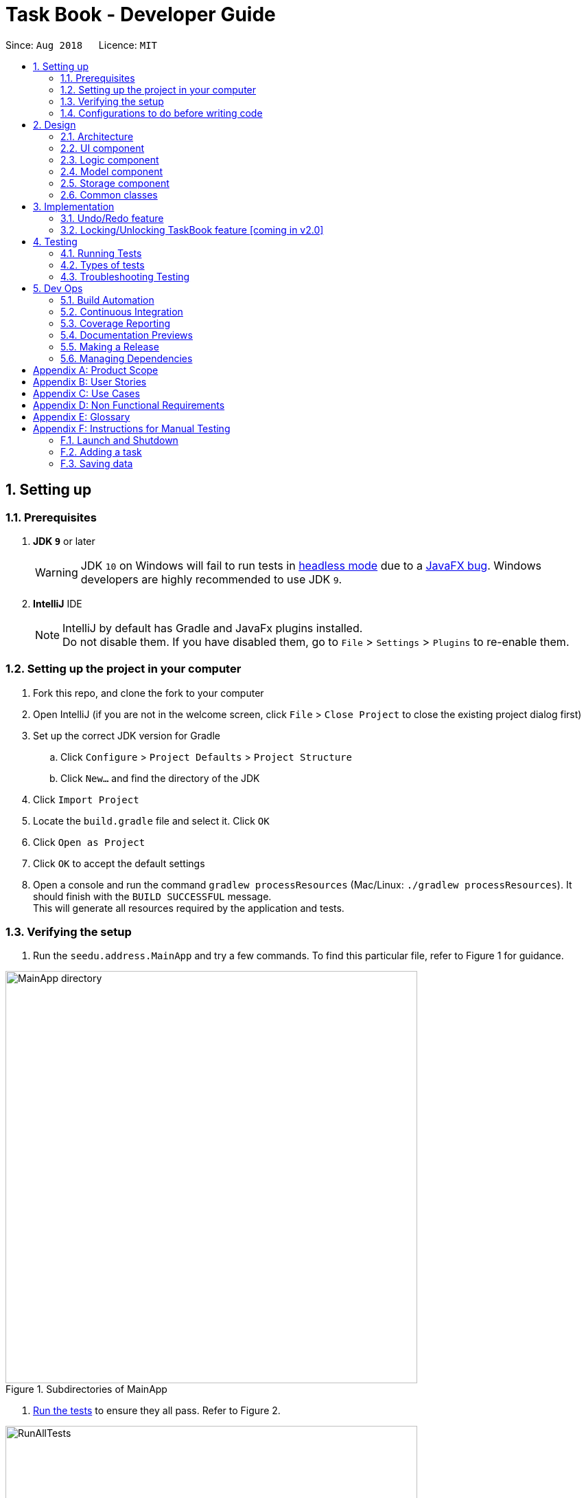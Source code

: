 = Task Book - Developer Guide
:site-section: DeveloperGuide
:toc:
:toc-title:
:toc-placement: preamble
:sectnums:
:imagesDir: images
:stylesDir: stylesheets
:xrefstyle: full
ifdef::env-github[]
:tip-caption: :bulb:
:note-caption: :information_source:
:warning-caption: :warning:
endif::[]
:repoURL: https://github.com/CS2113-AY1819S1-W13-3/main

Since: `Aug 2018`      Licence: `MIT`

== Setting up

=== Prerequisites

. *JDK `9`* or later
+
[WARNING]
JDK `10` on Windows will fail to run tests in <<UsingGradle#Running-Tests, headless mode>> due to a https://github.com/javafxports/openjdk-jfx/issues/66[JavaFX bug].
Windows developers are highly recommended to use JDK `9`.

. *IntelliJ* IDE
+
[NOTE]
IntelliJ by default has Gradle and JavaFx plugins installed. +
Do not disable them. If you have disabled them, go to `File` > `Settings` > `Plugins` to re-enable them.


=== Setting up the project in your computer

. Fork this repo, and clone the fork to your computer
. Open IntelliJ (if you are not in the welcome screen, click `File` > `Close Project` to close the existing project dialog first)
. Set up the correct JDK version for Gradle
.. Click `Configure` > `Project Defaults` > `Project Structure`
.. Click `New...` and find the directory of the JDK
. Click `Import Project`
. Locate the `build.gradle` file and select it. Click `OK`
. Click `Open as Project`
. Click `OK` to accept the default settings
. Open a console and run the command `gradlew processResources` (Mac/Linux: `./gradlew processResources`). It should finish with the `BUILD SUCCESSFUL` message. +
This will generate all resources required by the application and tests.

=== Verifying the setup

. Run the `seedu.address.MainApp` and try a few commands.
To find this particular file, refer to Figure 1 for guidance.

.Subdirectories of MainApp
image::MainApp_directory.png[width="600"]

. <<Testing,Run the tests>> to ensure they all pass. Refer to Figure 2.

.Running all tests
image::RunAllTests.png[width="600"]

=== Configurations to do before writing code

==== Configuring the coding style

This project follows https://github.com/oss-generic/process/blob/master/docs/CodingStandards.adoc[oss-generic coding standards]. IntelliJ's default style is mostly compliant with ours but it uses a different import order from ours. To rectify,

. Go to `File` > `Settings...` (Windows/Linux), or `IntelliJ IDEA` > `Preferences...` (macOS)
. Select `Editor` > `Code Style` > `Java`
. Click on the `Imports` tab to set the order

* For `Class count to use import with '\*'` and `Names count to use static import with '*'`: Set to `999` to prevent IntelliJ from contracting the import statements
* For `Import Layout`: The order is `import static all other imports`, `import java.\*`, `import javax.*`, `import org.\*`, `import com.*`, `import all other imports`. Add a `<blank line>` between each `import`

Optionally, you can follow the <<UsingCheckstyle#, UsingCheckstyle.adoc>> document to configure Intellij to check style-compliance as you write code.

==== Updating documentation to match your fork

After forking the repo, the documentation will still have the SE-EDU branding and refer to the `se-edu/addressbook-level4` repo.

If you plan to develop this fork as a separate product (i.e. instead of contributing to `se-edu/addressbook-level4`), you should do the following:

. Configure the <<Docs-SiteWideDocSettings, site-wide documentation settings>> in link:{repoURL}/build.gradle[`build.gradle`], such as the `site-name`, to suit your own project.

. Replace the URL in the attribute `repoURL` in link:{repoURL}/docs/DeveloperGuide.adoc[`DeveloperGuide.adoc`] and link:{repoURL}/docs/UserGuide.adoc[`UserGuide.adoc`] with the URL of your fork.

==== Setting up CI

Set up Travis to perform Continuous Integration (CI) for your fork. See <<UsingTravis#, UsingTravis.adoc>> to learn how to set it up.

After setting up Travis, you can optionally set up coverage reporting for your team fork (see <<UsingCoveralls#, UsingCoveralls.adoc>>).

[NOTE]
Coverage reporting could be useful for a team repository that hosts the final version but it is not that useful for your personal fork.

Optionally, you can set up AppVeyor as a second CI (see <<UsingAppVeyor#, UsingAppVeyor.adoc>>).

[NOTE]
Having both Travis and AppVeyor ensures your App works on both Unix-based platforms and Windows-based platforms (Travis is Unix-based and AppVeyor is Windows-based)

==== Getting started with coding

When you are ready to start coding,

1. Get some sense of the overall design by reading <<Design-Architecture>>.
2. Take a look at <<GetStartedProgramming>>.

== Design

[[Design-Architecture]]
=== Architecture

.Architecture Diagram
image::Architecture.png[width="600"]

The *_Architecture Diagram_* given above explains the high-level design of the App. Given below is a quick overview of each component.

[TIP]
The `.pptx` files used to create diagrams in this document can be found in the link:{repoURL}/docs/diagrams/[diagrams] folder. To update a diagram, modify the diagram in the pptx file, select the objects of the diagram, and choose `Save as picture`.

`Main` has only one class called link:{repoURL}/src/main/java/seedu/address/MainApp.java[`MainApp`]. It is responsible for,

* At app launch: Initializes the components in the correct sequence, and connects them up with each other.
* At shut down: Shuts down the components and invokes cleanup method where necessary.

<<Design-Commons,*`Commons`*>> represents a collection of classes used by multiple other components. Two of those classes play important roles at the architecture level.

* `EventsCenter` : This class (written using https://github.com/google/guava/wiki/EventBusExplained[Google's Event Bus library]) is used by components to communicate with other components using events (i.e. a form of _Event Driven_ design)
* `LogsCenter` : Used by many classes to write log messages to the App's log file.

The rest of the App consists of four components.

* <<Design-Ui,*`UI`*>>: The UI of the App.
* <<Design-Logic,*`Logic`*>>: The command executor.
* <<Design-Model,*`Model`*>>: Holds the data of the App in-memory.
* <<Design-Storage,*`Storage`*>>: Reads data from, and writes data to, the hard disk.

Each of the four components

* Defines its _API_ in an `interface` with the same name as the Component.
* Exposes its functionality using a `{Component Name}Manager` class.

For example, the `Logic` component (see the class diagram given below) defines it's API in the `Logic.java` interface and exposes its functionality using the `LogicManager.java` class.

.Class Diagram of the Logic Component
image::LogicClassDiagram.png[width="800"]

[discrete]
==== Events-Driven nature of the design

The _Sequence Diagram_ below shows how the components interact for the scenario where the user issues the command `delete 1`.

.Component interactions for `delete 1` command (part 1)
image::SDforDeleteTask.png[width="800"]

[NOTE]
Note how the `Model` simply raises a `AddressBookChangedEvent` when the Address Book data are changed, instead of asking the `Storage` to save the updates to the hard disk.

The diagram below shows how the `EventsCenter` reacts to that event, which eventually results in the updates being saved to the hard disk and the status bar of the UI being updated to reflect the 'Last Updated' time.

.Component interactions for `delete 1` command (part 2)
image::SDforDeleteTaskEventHandling.png[width="800"]

[NOTE]
Note how the event is propagated through the `EventsCenter` to the `Storage` and `UI` without `Model` having to be coupled to either of them. This is an example of how this Event Driven approach helps us reduce direct coupling between components.

The sections below give more details of each component.

[[Design-Ui]]
=== UI component

.Structure of the UI Component
image::UiClassDiagram.png[width="800"]

*API* : link:{repoURL}/src/main/java/seedu/address/ui/Ui.java[`Ui.java`]

The UI consists of a `MainWindow` that is made up of parts e.g.`CommandBox`, `ResultDisplay`, `TaskListPanel`, `StatusBarFooter`, `BrowserPanel` etc. All these, including the `MainWindow`, inherit from the abstract `UiPart` class.

The `UI` component uses JavaFx UI framework. The layout of these UI parts are defined in matching `.fxml` files that are in the `src/main/resources/view` folder. For example, the layout of the link:{repoURL}/src/main/java/seedu/address/ui/MainWindow.java[`MainWindow`] is specified in link:{repoURL}/src/main/resources/view/MainWindow.fxml[`MainWindow.fxml`]

The `UI` component,

* Executes user commands using the `Logic` component.
* Binds itself to some data in the `Model` so that the UI can auto-update when data in the `Model` change.
* Responds to events raised from various parts of the App and updates the UI accordingly.

[[Design-Logic]]
=== Logic component

[[fig-LogicClassDiagram]]
.Structure of the Logic Component
image::LogicClassDiagram.png[width="800"]

*API* :
link:{repoURL}/src/main/java/seedu/address/logic/Logic.java[`Logic.java`]

.  `Logic` uses the `TaskBookParser` class to parse the user command.
.  This results in a `Command` object which is executed by the `LogicManager`.
.  The command execution can affect the `Model` (e.g. adding a task) and/or raise events.
.  The result of the command execution is encapsulated as a `CommandResult` object which is passed back to the `Ui`.

Given below is the Sequence Diagram for interactions within the `Logic` component for the `execute("delete 1")` API call.

.Interactions Inside the Logic Component for the `delete 1` Command
image::DeleteTaskSdForLogic.png[width="800"]

[[Design-Model]]
=== Model component

.Structure of the Model Component
image::ModelClassDiagram.png[width="800"]

*API* : link:{repoURL}/src/main/java/seedu/address/model/Model.java[`Model.java`]

The `Model`,

* stores a `UserPref` object that represents the user's preferences.
* stores the Task Book data.
* exposes an unmodifiable `ObservableList<Task>` that can be 'observed' e.g. the UI can be bound to this list so that the UI automatically updates when the data in the list change.
* does not depend on any of the other three components.

//[NOTE]
//As a more OOP model, we can store a `Tag` list in `Address Book`, which `Person` can reference. This would allow `Address Book` to only require one `Tag` object per unique `Tag`, instead of each `Person` needing their own `Tag` object. An example of how such a model may look like is given below. +
// +
//image:ModelClassBetterOopDiagram.png[width="800"]

[[Design-Storage]]
=== Storage component

.Structure of the Storage Component
image::StorageClassDiagram.png[width="800"]

*API* : link:{repoURL}/src/main/java/seedu/address/storage/Storage.java[`Storage.java`]

The `Storage` component,

* can save `UserPref` objects in json format and read it back.
* can save the Task Book data in xml format and read it back.

[[Design-Commons]]
=== Common classes

Classes used by multiple components are in the `seedu.addressbook.commons` package.

== Implementation

This section describes some noteworthy details on how certain features are implemented.

// tag::undoredo[]
=== Undo/Redo feature
==== Current Implementation

The undo/redo mechanism is facilitated by `VersionedTaskBook`.
It extends `TaskBook` with an undo/redo history, stored internally as an `taskBookStateList` and `currentStatePointer`.
Additionally, it implements the following operations:

* `VersionedTaskBook#commit()` -- Saves the current task book state in its history.
* `VersionedTaskBook#undo()` -- Restores the previous task book state from its history.
* `VersionedTaskBook#redo()` -- Restores a previously undone task book state from its history.

These operations are exposed in the `Model` interface as `Model#commitTaskBook()`, `Model#undoTaskBook()` and `Model#redoTaskBook()` respectively.

Given below is an example usage scenario and how the undo/redo mechanism behaves at each step.

Step 1. The user launches the application for the first time. The `VersionedTaskBook` will be initialized with the initial task book state, and the `currentStatePointer` pointing to that single task book state.

image::UndoRedoStartingStateListDiagram.png[width="800"]

Step 2. The user executes `delete 5` command to delete the 5th task in the task book. The `delete` command calls `Model#commitTaskBook()`, causing the modified state of the task book after the `delete 5` command executes to be saved in the `taskBookStateList`, and the `currentStatePointer` is shifted to the newly inserted task book state.

image::UndoRedoNewCommand1StateListDiagram.png[width="800"]

Step 3. The user executes `add t/Do math homework ...` to add a new task. The `add` command also calls `Model#commitTaskBook()`, causing another modified task book state to be saved into the `taskBookStateList`.

image::UndoRedoNewCommand2StateListDiagram.png[width="800"]

[NOTE]
If a command fails its execution, it will not call `Model#commitTaskBook()`, so the task book state will not be saved into the `taskBookStateList`.

Step 4. The user now decides that adding the task was a mistake, and decides to undo that action by executing the `undo` command. The `undo` command will call `Model#undoAddressBook()`, which will shift the `currentStatePointer` once to the left, pointing it to the previous task book state, and restores the task book to that state.

image::UndoRedoExecuteUndoStateListDiagram.png[width="800"]

[NOTE]
If the `currentStatePointer` is at index 0, pointing to the initial task book state, then there are no previous task book states to restore. The `undo` command uses `Model#canUndoAddressBook()` to check if this is the case. If so, it will return an error to the user rather than attempting to perform the undo.

The following sequence diagram shows how the undo operation works:

image::UndoRedoSequenceDiagram.png[width="800"]

The `redo` command does the opposite -- it calls `Model#redoAddressBook()`, which shifts the `currentStatePointer` once to the right, pointing to the previously undone state, and restores the task book to that state.

[NOTE]
If the `currentStatePointer` is at index `taskBookStateList.size() - 1`, pointing to the latest task book state, then there are no undone task book states to restore. The `redo` command uses `Model#canRedoAddressBook()` to check if this is the case. If so, it will return an error to the user rather than attempting to perform the redo.

Step 5. The user then decides to execute the command `list`. Commands that do not modify the task book, such as `list`, will usually not call `Model#commitTaskBook()`, `Model#undoAddressBook()` or `Model#redoAddressBook()`. Thus, the `taskBookStateList` remains unchanged.

image::UndoRedoNewCommand3StateListDiagram.png[width="800"]

Step 6. The user executes `clear`, which calls `Model#commitTaskBook()`. Since the `currentStatePointer` is not pointing at the end of the `taskBookStateList`, all task book states after the `currentStatePointer` will be purged. We designed it this way because it no longer makes sense to redo the `add n/Do math homework ...` command. This is the behavior that most modern desktop applications follow.

image::UndoRedoNewCommand4StateListDiagram.png[width="800"]

The following activity diagram summarizes what happens when a user executes a new command:

image::UndoRedoActivityDiagram.png[width="650"]

==== Design Considerations

===== Aspect: How undo & redo executes

* **Alternative 1 (current choice):** Saves the entire task book.
** Pros: Easy to implement.
** Cons: May have performance issues in terms of memory usage.
* **Alternative 2:** Individual command knows how to undo/redo by itself.
** Pros: Will use less memory (e.g. for `delete`, just save the task being deleted).
** Cons: We must ensure that the implementation of each individual command are correct.

===== Aspect: Data structure to support the undo/redo commands

* **Alternative 1 (current choice):** Use a list to store the history of task book states.
** Pros: Easy for new Computer Science student undergraduates to understand, who are likely to be the new incoming developers of our project.
** Cons: Logic is duplicated twice. For example, when a new command is executed, we must remember to update both `HistoryManager` and `VersionedTaskBook`.
* **Alternative 2:** Use `HistoryManager` for undo/redo
** Pros: We do not need to maintain a separate list, and just reuse what is already in the codebase.
** Cons: Requires dealing with commands that have already been undone: We must remember to skip these commands. Violates Single Responsibility Principle and Separation of Concerns as `HistoryManager` now needs to do two different things.
// end::undoredo[]

// tag::lockunlock[]
=== Locking/Unlocking TaskBook feature [coming in v2.0]
==== Proposed Implementation
To ensure encryption keys are both sufficiently random and hard to brute force,
we will use standard password-based encryption (PBE) key derivation methods. +

When the student uses Task Book for the first time, he or she will be requested to enter a new password.
Since password recovery methods may not be implemented, this password must be easy to remember by the student.
Along with the password text provided by the student, a salt is appended to produce a hash (Figure below). +

.Hashing of the password
image::salt_hashing.png[width="500"]

An AES or DES encryption key is thus derived from this process.
To unlock the task book, the same salt is appended to the password provided to generate the decryption key.


In the Sequence Diagram, these are the interactions within the Logic component for the execute("lock") API call (Figure below):

.  `Logic` parses the command and returns the LockCommand.
.  During the command execution, `Model` checks whether a password has been set.
.  If so, `Encryptor` will encrypt `taskbook.xml` file so the task book cannot be seen by anyone without the password.
.  Else, a `CommandException` is returned to prompt the user to set a password.

.Sequence diagram of user locking taskbook
image::EncryptionLogicSequenceDiagram.png[width="500"]

==== Design Considerations
There are a few ways to implement the password encryption for our product. +
However, each method has its strengths and weaknesses. We will be explaining why we chose this particular implementation design.

===== Aspect: Online password authentication
* **Alternative 1:** Offline password authentication
** Pros: Simple and efficient method to log into Task Book with a lower risk of data breach
*** If student has set a complex password, it will be harder to hack into Task Book
** Cons: Possible data loss if student's password is forgotten
* **Alternative 2:** Connect student logging session to an online authentication system
** Pros: Allows students to reset their password, if forgotten
** Cons: Extra step to connect to the internet and send hashed password to verify with the database.
Additional space is also required in database to store users and their passwords securely.

// end::lockunlock[]


[[Testing]]
== Testing

=== Running Tests

There are three ways to run tests.

[TIP]
The most reliable way to run tests is the 3rd one. The first two methods might fail some GUI tests due to platform/resolution-specific idiosyncrasies.

*Method 1: Using IntelliJ JUnit test runner*

* To run all tests, right-click on the `src/test/java` folder and choose `Run 'All Tests'`
* To run a subset of tests, you can right-click on a test package, test class, or a test and choose `Run 'ABC'`

*Method 2: Using Gradle*

* Open a console and run the command `gradlew clean allTests` (Mac/Linux: `./gradlew clean allTests`)

[NOTE]
See <<UsingGradle#, UsingGradle.adoc>> for more info on how to run tests using Gradle.

*Method 3: Using Gradle (headless)*

Thanks to the https://github.com/TestFX/TestFX[TestFX] library we use, our GUI tests can be run in the _headless_ mode. In the headless mode, GUI tests do not show up on the screen. That means the developer can do other things on the Computer while the tests are running.

To run tests in headless mode, open a console and run the command `gradlew clean headless allTests` (Mac/Linux: `./gradlew clean headless allTests`)

=== Types of tests

.  *Non-GUI Tests* - These are tests not involving the GUI. They include,
..  _Unit tests_ targeting the lowest level methods/classes. +
e.g. `seedu.address.commons.StringUtilTest`
..  _Integration tests_ that are checking the integration of multiple code units (those code units are assumed to be working). +
e.g. `seedu.address.storage.StorageManagerTest`
..  Hybrids of unit and integration tests. These test are checking multiple code units as well as how the are connected together. +
e.g. `seedu.address.logic.LogicManagerTest`


=== Troubleshooting Testing
**Problem: `HelpWindowTest` fails with a `NullPointerException`.**

* Reason: One of its dependencies, `HelpWindow.html` in `src/main/resources/docs` is missing.
* Solution: Execute Gradle task `processResources`.

== Dev Ops

=== Build Automation

See <<UsingGradle#, UsingGradle.adoc>> to learn how to use Gradle for build automation.

=== Continuous Integration

We use https://travis-ci.org/[Travis CI] and https://www.appveyor.com/[AppVeyor] to perform _Continuous Integration_ on our projects. See <<UsingTravis#, UsingTravis.adoc>> and <<UsingAppVeyor#, UsingAppVeyor.adoc>> for more details.

=== Coverage Reporting

We use https://coveralls.io/[Coveralls] to track the code coverage of our projects. See <<UsingCoveralls#, UsingCoveralls.adoc>> for more details.

=== Documentation Previews
When a pull request has changes to asciidoc files, you can use https://www.netlify.com/[Netlify] to see a preview of how the HTML version of those asciidoc files will look like when the pull request is merged. See <<UsingNetlify#, UsingNetlify.adoc>> for more details.

=== Making a Release

Here are the steps to create a new release.

.  Update the version number in link:{repoURL}/src/main/java/seedu/address/MainApp.java[`MainApp.java`].
.  Generate a JAR file <<UsingGradle#creating-the-jar-file, using Gradle>>.
.  Tag the repo with the version number. e.g. `v0.1`
.  https://help.github.com/articles/creating-releases/[Create a new release using GitHub] and upload the JAR file you created.

=== Managing Dependencies

A project often depends on third-party libraries. For example, Address Book depends on the http://wiki.fasterxml.com/JacksonHome[Jackson library] for XML parsing. Managing these _dependencies_ can be automated using Gradle. For example, Gradle can download the dependencies automatically, which is better than these alternatives. +
a. Include those libraries in the repo (this bloats the repo size) +
b. Require developers to download those libraries manually (this creates extra work for developers)

[[GetStartedProgramming]]
[appendix]
== Product Scope

*Target user profile*:

* Students who need to manage a significant number of daily tasks
* prefer desktop apps over other types
* can type fast
* prefers typing over mouse input
* is reasonably comfortable using CLI apps

*Value proposition*: manage daily tasks faster than Google calendar/handwritten notebook and become more productive

[appendix]
== User Stories

Priorities: High (must have) - `* * \*`, Medium (nice to have) - `* \*`, Low (unlikely to have) - `*`

[width="59%",cols="22%,<23%,<25%,<30%",options="header",]
|=======================================================================
|Priority |As a ... |I want to ... |So that I can...
|`* * *` |new user |see usage instructions |refer to instructions when I forget how to use the App

|`* * *` |forgetful student |add new task |keep track of my workload

|`* * *` |efficient student |complete a task |keep track of my incomplete tasks

|`* * *` |indecisive student |edits a task |change information of my existing tasks

|`* * *` |tidy student |delete a task |remove tasks that I do not intend to complete

|`* * *` |organized student |sort tasks by decreasing importance/categorise in module codes| complete tasks with more urgent deadlines first/ focus on modules with heavier workloads

|`* * *` |busy student |defer deadlines |allow for a more flexible schedule when workload becomes too heavy

|`* * *` |unorganised student |select a date |add/delete/complete tasks for that particular day

|`* * *` |objective student |break up my task into smaller tasks |manage them more effectively

|`* * *` |targeted student |track the productivity of how fast tasks are being completed |learn more about my studying habits and work more effectively

|=======================================================================


[appendix]
== Use Cases

(For all use cases below, the *System* is the `TaskBook` and the *Actor* is the `student`, unless specified otherwise)

// tag::select[]
[discrete]

=== Use case: Select a date

*MSS*

1. Student requests to select date required
2. TB checks for its validity and changes to the required date
+
Use case ends.

*Extensions*

* 1a. Date entered by the student is not valid e.g. dd/29 mm/2 yyyy/2018
** 1a1. TB prompts student to enter a correct date
+
Use case resumes at step 2.
// end::select[]

//tag::addTask[]
[discrete]
=== Use case: Add new task

*MSS*

1.  Student selects the deadline for a task
2.  TB updates the selected date
3.  Student requests to add a new task with some details
4.  TB checks for the validity of command and adds the task to the list
+
Use case ends.

*Extensions*

* 3a. Student did not enter one or more compulsory input(s) for the task
** 3a1. TB tells student that input(s) is/are empty
+
Use case ends.

* 3b. Student enters a duplicated task
** 3b1. TB shows that task already exists in TB
+
Use case ends.
//end::addTask[]

//tag::completeTask[]
[discrete]
=== Use case: Complete task

*MSS*

1.  Student selects the date of completed task
2.  TB updates the selected date
3.  Student requests to complete the task
4.  TB checks for its validity and completes the task in TB
+
Use case ends.

*Extensions*

* 3a. Student attempts to complete the task in less than 1 hour
** 3a1. TB requests for student to enter a more suitable number of hour(s)
+
Use case resumes at step 4.

* 3a. Student wants to complete a completed task
** 3a1. TB gives an error to show that task is completed already
+
Use case ends.
//end::completeTask[]

[discrete]
=== Use case: Delete task

*MSS*

1. Student requests to delete a task by providing its index
2. TB removes deadline from the task
+
Use case ends.

*Extensions*

* 1a. Student provides an invalid index of the task
** 1a1. TB outputs an error message

[discrete]
=== Use case: Sort tasks

*MSS*

1.  Student requests to sort his or her tasks for the day
2.  TB asks for the criteria to sort the tasks.
3.  Student returns the method to sort tasks
4.  TB checks for its validity and display the sorted task list
+
Use case ends.

*Extensions*

* 1b. Student requested to sort an empty taskbook
** 1b1. TB outputs an error message
+
Use case ends.

* 3a. Student provided an invalid sorting criteria
** 3a1. TB requests for a valid sorting criteria
** 3a2. Student enters a new criteria
+
Use case resumes at step 4.

[discrete]
=== Use case: Defer deadlines

*MSS*

1. Student requests to defer deadline for an existing task to a requested date
2. TB sets the new deadline for the existing task
+
Use case ends.

*Extensions*

* 1b. Student wants to defer a deadline for a task without deadline
** 1b1. TB outputs an error message
+
Use case ends.

[discrete]
// tag::editTask[]
=== Use case: Edit task

*MSS*

1.  Student requests to edit a selected task by providing its index and the fields with the values to be updated.
2.  TB checks for validity of the index and updates the fields with the values provided.
+
Use case ends.

*Extensions*

* 1a. Student provided an invalid index
** 1a1. TB outputs error message
** 1a2. Student enters a new Edit command
+
Use case ends.

* 1b. Student did not provide any field or values to update selected task
** 1b1. TB returns an error message
** 1b2. Student enters a new Edit command
+
Use case ends.

* 1c. Values provided by student results in the exact same task as before it was edited
** 1c1. TB returns no field edited error message
** 1c2. Student enters a new Edit command
+
Use case ends.

* 1d. Values provided by student results in an edited task exactly the same as another existing task
** 1d1. TB returns duplicate task info message
** 1d2. Student enters a new Edit command
+
Use case ends.
// end::editTask[]

[discrete]
=== Use case: Add milestone

*MSS*

1. Student requests to add a new milestone
2. TB returns a list of tasks entered previously
3. Student selects the task to add the milestone to
4. TB asks for the milestone description and rank
5. Student provides the milestone description and rank
6. TB adds the milestone to the selected task
+
Use case ends.

*Extensions*

* 2a. Task Book is currently empty as no tasks has been added yet.
** 2a1. TB outputs error message
+
Use case ends.

* 5a. Student enters an milestone description and rank with invalid format
** 5a1. TB requests for milestone description and rank with valid format
** 5a2. Student enters milestone description and rank with valid format
+
Use case resumes at step 6.

[appendix]
//tag::nonFunctionalReq[]
== Non Functional Requirements
Here are some conditions that are not explicitly stated in the features that Task Book provides,
but are crucial features that allow users to operate the system functionally.

.  Should work on any <<mainstream-os,mainstream OS>> as long as it has Java `9` or higher installed.
.  Should be able to respond within 2 seconds.
.  A user with above average typing speed for regular English text (i.e. not code, not system admin commands) should be able to accomplish most of the tasks faster using commands than using the mouse.
.  Will be offered free for students.
.  Not built to contain sensitive information due to lack of password protection.
.  Tasks dated as far as 10 years ago may be difficult to retrieve, unless data is backed up in the cloud storage.
//end::nonFunctionalReq[]

[appendix]
== Glossary

[[mainstream-os]] Mainstream OS::
Windows, Linux, Unix, OS-X

[[private-contact-detail]] Private contact detail::
A contact detail that is not meant to be shared with others

[appendix]
== Instructions for Manual Testing

Given below are instructions to test the app manually.

[NOTE]
These instructions only provide a starting point for testers to work on; testers are expected to do more _exploratory_ testing.

=== Launch and Shutdown

. Initial launch

.. Download the jar file and copy into an empty folder
.. Double-click the jar file +
   Expected: Shows the GUI with a set of sample contacts. The window size may not be optimum.

. Saving window preferences

.. Resize the window to an optimum size. Move the window to a different location. Close the window.
.. Re-launch the app by double-clicking the jar file. +
   Expected: The most recent window size and location is retained.

_{ more test cases ... }_

//tag::appendix[]
=== Adding a task

. Select a particular date

.. Select the date using the `select` command, or the date-picker in the UI.
.. Test case: `select 11/11/2018` +
   Expected: Tasks with the similar deadline are listed. Timestamp in the status bar is updated.
. Add a task with title, description, priority and expected number of hours entered.
.. Test case: `add t/Do project portfolio d/convert to pdf format p/high h/3 c/CS2101` +
   Expected: A task will be added to the list, together with the other tasks with the same deadline.
.. Other incorrect add commands: `add` or `add t/ d/ p/ h/` with compulsory fields not entered
or `add t/Do coding d/very fun p/midhigh h/1` with invalid priority level.


=== Saving data

. Dealing with missing/corrupted data files

.. If the file is corrupted due to illegal values in the data
* Go to `data/taskbook.xml` and delete the file

.. If the file is missing:
* The filename may be incorrect, i.e. not `taskbook.xml`, or
* `taskbook.xml` may not be in the `/data` folder

//end::appendix[]
